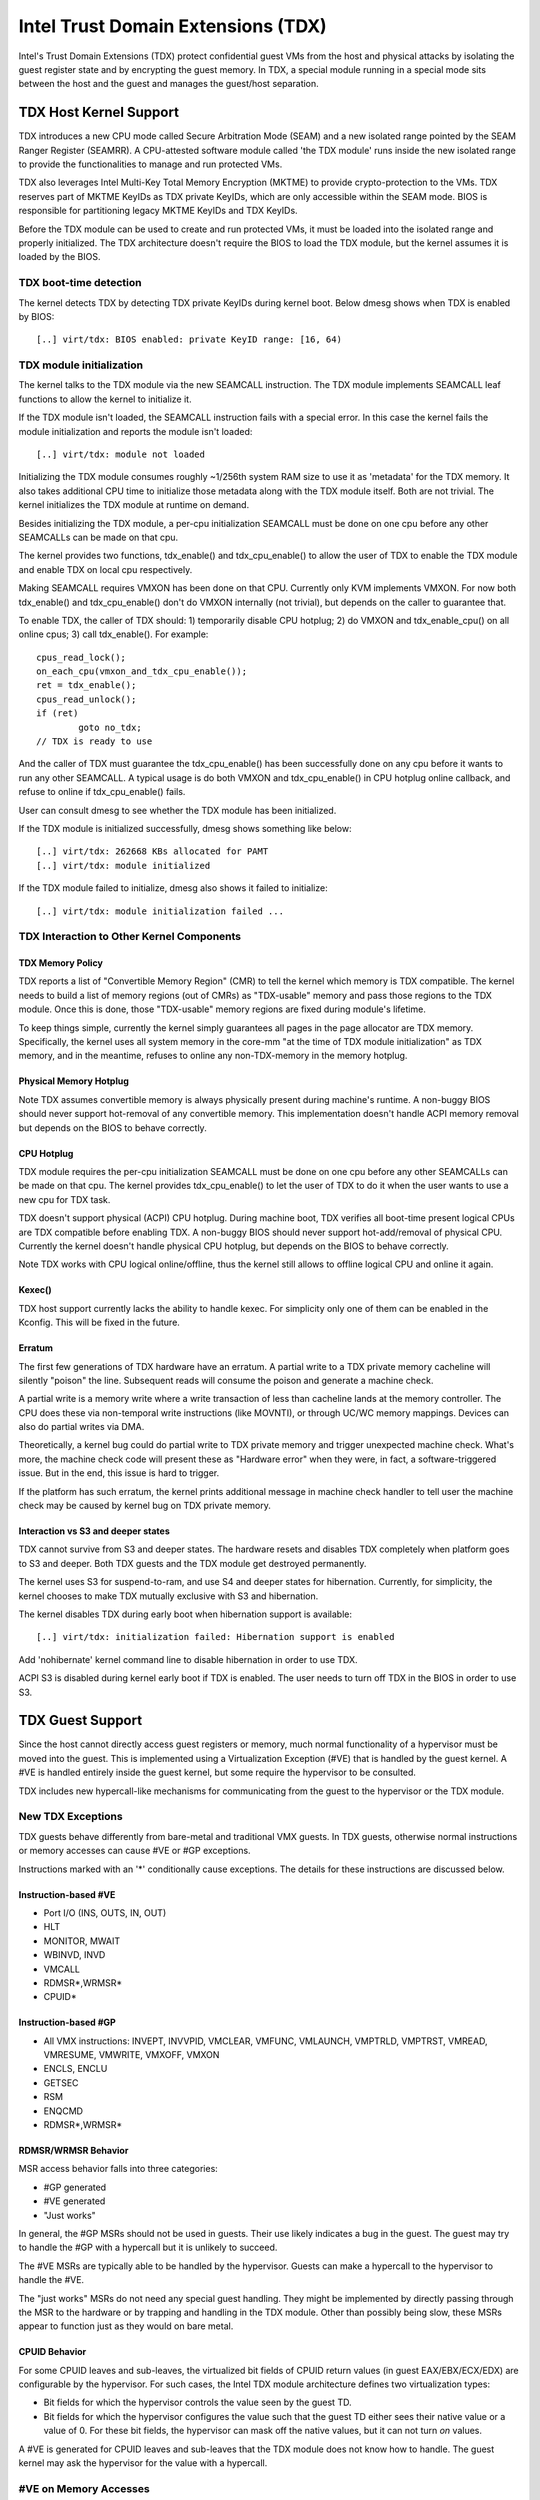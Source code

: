 .. SPDX-License-Identifier: GPL-2.0

=====================================
Intel Trust Domain Extensions (TDX)
=====================================

Intel's Trust Domain Extensions (TDX) protect confidential guest VMs from
the host and physical attacks by isolating the guest register state and by
encrypting the guest memory. In TDX, a special module running in a special
mode sits between the host and the guest and manages the guest/host
separation.

TDX Host Kernel Support
=======================

TDX introduces a new CPU mode called Secure Arbitration Mode (SEAM) and
a new isolated range pointed by the SEAM Ranger Register (SEAMRR).  A
CPU-attested software module called 'the TDX module' runs inside the new
isolated range to provide the functionalities to manage and run protected
VMs.

TDX also leverages Intel Multi-Key Total Memory Encryption (MKTME) to
provide crypto-protection to the VMs.  TDX reserves part of MKTME KeyIDs
as TDX private KeyIDs, which are only accessible within the SEAM mode.
BIOS is responsible for partitioning legacy MKTME KeyIDs and TDX KeyIDs.

Before the TDX module can be used to create and run protected VMs, it
must be loaded into the isolated range and properly initialized.  The TDX
architecture doesn't require the BIOS to load the TDX module, but the
kernel assumes it is loaded by the BIOS.

TDX boot-time detection
-----------------------

The kernel detects TDX by detecting TDX private KeyIDs during kernel
boot.  Below dmesg shows when TDX is enabled by BIOS::

  [..] virt/tdx: BIOS enabled: private KeyID range: [16, 64)

TDX module initialization
---------------------------------------

The kernel talks to the TDX module via the new SEAMCALL instruction.  The
TDX module implements SEAMCALL leaf functions to allow the kernel to
initialize it.

If the TDX module isn't loaded, the SEAMCALL instruction fails with a
special error.  In this case the kernel fails the module initialization
and reports the module isn't loaded::

  [..] virt/tdx: module not loaded

Initializing the TDX module consumes roughly ~1/256th system RAM size to
use it as 'metadata' for the TDX memory.  It also takes additional CPU
time to initialize those metadata along with the TDX module itself.  Both
are not trivial.  The kernel initializes the TDX module at runtime on
demand.

Besides initializing the TDX module, a per-cpu initialization SEAMCALL
must be done on one cpu before any other SEAMCALLs can be made on that
cpu.

The kernel provides two functions, tdx_enable() and tdx_cpu_enable() to
allow the user of TDX to enable the TDX module and enable TDX on local
cpu respectively.

Making SEAMCALL requires VMXON has been done on that CPU.  Currently only
KVM implements VMXON.  For now both tdx_enable() and tdx_cpu_enable()
don't do VMXON internally (not trivial), but depends on the caller to
guarantee that.

To enable TDX, the caller of TDX should: 1) temporarily disable CPU
hotplug; 2) do VMXON and tdx_enable_cpu() on all online cpus; 3) call
tdx_enable().  For example::

        cpus_read_lock();
        on_each_cpu(vmxon_and_tdx_cpu_enable());
        ret = tdx_enable();
        cpus_read_unlock();
        if (ret)
                goto no_tdx;
        // TDX is ready to use

And the caller of TDX must guarantee the tdx_cpu_enable() has been
successfully done on any cpu before it wants to run any other SEAMCALL.
A typical usage is do both VMXON and tdx_cpu_enable() in CPU hotplug
online callback, and refuse to online if tdx_cpu_enable() fails.

User can consult dmesg to see whether the TDX module has been initialized.

If the TDX module is initialized successfully, dmesg shows something
like below::

  [..] virt/tdx: 262668 KBs allocated for PAMT
  [..] virt/tdx: module initialized

If the TDX module failed to initialize, dmesg also shows it failed to
initialize::

  [..] virt/tdx: module initialization failed ...

TDX Interaction to Other Kernel Components
------------------------------------------

TDX Memory Policy
~~~~~~~~~~~~~~~~~

TDX reports a list of "Convertible Memory Region" (CMR) to tell the
kernel which memory is TDX compatible.  The kernel needs to build a list
of memory regions (out of CMRs) as "TDX-usable" memory and pass those
regions to the TDX module.  Once this is done, those "TDX-usable" memory
regions are fixed during module's lifetime.

To keep things simple, currently the kernel simply guarantees all pages
in the page allocator are TDX memory.  Specifically, the kernel uses all
system memory in the core-mm "at the time of TDX module initialization"
as TDX memory, and in the meantime, refuses to online any non-TDX-memory
in the memory hotplug.

Physical Memory Hotplug
~~~~~~~~~~~~~~~~~~~~~~~

Note TDX assumes convertible memory is always physically present during
machine's runtime.  A non-buggy BIOS should never support hot-removal of
any convertible memory.  This implementation doesn't handle ACPI memory
removal but depends on the BIOS to behave correctly.

CPU Hotplug
~~~~~~~~~~~

TDX module requires the per-cpu initialization SEAMCALL must be done on
one cpu before any other SEAMCALLs can be made on that cpu.  The kernel
provides tdx_cpu_enable() to let the user of TDX to do it when the user
wants to use a new cpu for TDX task.

TDX doesn't support physical (ACPI) CPU hotplug.  During machine boot,
TDX verifies all boot-time present logical CPUs are TDX compatible before
enabling TDX.  A non-buggy BIOS should never support hot-add/removal of
physical CPU.  Currently the kernel doesn't handle physical CPU hotplug,
but depends on the BIOS to behave correctly.

Note TDX works with CPU logical online/offline, thus the kernel still
allows to offline logical CPU and online it again.

Kexec()
~~~~~~~

TDX host support currently lacks the ability to handle kexec.  For
simplicity only one of them can be enabled in the Kconfig.  This will be
fixed in the future.

Erratum
~~~~~~~

The first few generations of TDX hardware have an erratum.  A partial
write to a TDX private memory cacheline will silently "poison" the
line.  Subsequent reads will consume the poison and generate a machine
check.

A partial write is a memory write where a write transaction of less than
cacheline lands at the memory controller.  The CPU does these via
non-temporal write instructions (like MOVNTI), or through UC/WC memory
mappings.  Devices can also do partial writes via DMA.

Theoretically, a kernel bug could do partial write to TDX private memory
and trigger unexpected machine check.  What's more, the machine check
code will present these as "Hardware error" when they were, in fact, a
software-triggered issue.  But in the end, this issue is hard to trigger.

If the platform has such erratum, the kernel prints additional message in
machine check handler to tell user the machine check may be caused by
kernel bug on TDX private memory.

Interaction vs S3 and deeper states
~~~~~~~~~~~~~~~~~~~~~~~~~~~~~~~~~~~

TDX cannot survive from S3 and deeper states.  The hardware resets and
disables TDX completely when platform goes to S3 and deeper.  Both TDX
guests and the TDX module get destroyed permanently.

The kernel uses S3 for suspend-to-ram, and use S4 and deeper states for
hibernation.  Currently, for simplicity, the kernel chooses to make TDX
mutually exclusive with S3 and hibernation.

The kernel disables TDX during early boot when hibernation support is
available::

  [..] virt/tdx: initialization failed: Hibernation support is enabled

Add 'nohibernate' kernel command line to disable hibernation in order to
use TDX.

ACPI S3 is disabled during kernel early boot if TDX is enabled.  The user
needs to turn off TDX in the BIOS in order to use S3.

TDX Guest Support
=================
Since the host cannot directly access guest registers or memory, much
normal functionality of a hypervisor must be moved into the guest. This is
implemented using a Virtualization Exception (#VE) that is handled by the
guest kernel. A #VE is handled entirely inside the guest kernel, but some
require the hypervisor to be consulted.

TDX includes new hypercall-like mechanisms for communicating from the
guest to the hypervisor or the TDX module.

New TDX Exceptions
------------------

TDX guests behave differently from bare-metal and traditional VMX guests.
In TDX guests, otherwise normal instructions or memory accesses can cause
#VE or #GP exceptions.

Instructions marked with an '*' conditionally cause exceptions.  The
details for these instructions are discussed below.

Instruction-based #VE
~~~~~~~~~~~~~~~~~~~~~

- Port I/O (INS, OUTS, IN, OUT)
- HLT
- MONITOR, MWAIT
- WBINVD, INVD
- VMCALL
- RDMSR*,WRMSR*
- CPUID*

Instruction-based #GP
~~~~~~~~~~~~~~~~~~~~~

- All VMX instructions: INVEPT, INVVPID, VMCLEAR, VMFUNC, VMLAUNCH,
  VMPTRLD, VMPTRST, VMREAD, VMRESUME, VMWRITE, VMXOFF, VMXON
- ENCLS, ENCLU
- GETSEC
- RSM
- ENQCMD
- RDMSR*,WRMSR*

RDMSR/WRMSR Behavior
~~~~~~~~~~~~~~~~~~~~

MSR access behavior falls into three categories:

- #GP generated
- #VE generated
- "Just works"

In general, the #GP MSRs should not be used in guests.  Their use likely
indicates a bug in the guest.  The guest may try to handle the #GP with a
hypercall but it is unlikely to succeed.

The #VE MSRs are typically able to be handled by the hypervisor.  Guests
can make a hypercall to the hypervisor to handle the #VE.

The "just works" MSRs do not need any special guest handling.  They might
be implemented by directly passing through the MSR to the hardware or by
trapping and handling in the TDX module.  Other than possibly being slow,
these MSRs appear to function just as they would on bare metal.

CPUID Behavior
~~~~~~~~~~~~~~

For some CPUID leaves and sub-leaves, the virtualized bit fields of CPUID
return values (in guest EAX/EBX/ECX/EDX) are configurable by the
hypervisor. For such cases, the Intel TDX module architecture defines two
virtualization types:

- Bit fields for which the hypervisor controls the value seen by the guest
  TD.

- Bit fields for which the hypervisor configures the value such that the
  guest TD either sees their native value or a value of 0.  For these bit
  fields, the hypervisor can mask off the native values, but it can not
  turn *on* values.

A #VE is generated for CPUID leaves and sub-leaves that the TDX module does
not know how to handle. The guest kernel may ask the hypervisor for the
value with a hypercall.

#VE on Memory Accesses
----------------------

There are essentially two classes of TDX memory: private and shared.
Private memory receives full TDX protections.  Its content is protected
against access from the hypervisor.  Shared memory is expected to be
shared between guest and hypervisor and does not receive full TDX
protections.

A TD guest is in control of whether its memory accesses are treated as
private or shared.  It selects the behavior with a bit in its page table
entries.  This helps ensure that a guest does not place sensitive
information in shared memory, exposing it to the untrusted hypervisor.

#VE on Shared Memory
~~~~~~~~~~~~~~~~~~~~

Access to shared mappings can cause a #VE.  The hypervisor ultimately
controls whether a shared memory access causes a #VE, so the guest must be
careful to only reference shared pages it can safely handle a #VE.  For
instance, the guest should be careful not to access shared memory in the
#VE handler before it reads the #VE info structure (TDG.VP.VEINFO.GET).

Shared mapping content is entirely controlled by the hypervisor. The guest
should only use shared mappings for communicating with the hypervisor.
Shared mappings must never be used for sensitive memory content like kernel
stacks.  A good rule of thumb is that hypervisor-shared memory should be
treated the same as memory mapped to userspace.  Both the hypervisor and
userspace are completely untrusted.

MMIO for virtual devices is implemented as shared memory.  The guest must
be careful not to access device MMIO regions unless it is also prepared to
handle a #VE.

#VE on Private Pages
~~~~~~~~~~~~~~~~~~~~

An access to private mappings can also cause a #VE.  Since all kernel
memory is also private memory, the kernel might theoretically need to
handle a #VE on arbitrary kernel memory accesses.  This is not feasible, so
TDX guests ensure that all guest memory has been "accepted" before memory
is used by the kernel.

A modest amount of memory (typically 512M) is pre-accepted by the firmware
before the kernel runs to ensure that the kernel can start up without
being subjected to a #VE.

The hypervisor is permitted to unilaterally move accepted pages to a
"blocked" state. However, if it does this, page access will not generate a
#VE.  It will, instead, cause a "TD Exit" where the hypervisor is required
to handle the exception.

GNU/Linux #VE handler
-----------------

Just like page faults or #GP's, #VE exceptions can be either handled or be
fatal.  Typically, an unhandled userspace #VE results in a SIGSEGV.
An unhandled kernel #VE results in an oops.

Handling nested exceptions on x86 is typically nasty business.  A #VE
could be interrupted by an NMI which triggers another #VE and hilarity
ensues.  The TDX #VE architecture anticipated this scenario and includes a
feature to make it slightly less nasty.

During #VE handling, the TDX module ensures that all interrupts (including
NMIs) are blocked.  The block remains in place until the guest makes a
TDG.VP.VEINFO.GET TDCALL.  This allows the guest to control when interrupts
or a new #VE can be delivered.

However, the guest kernel must still be careful to avoid potential
#VE-triggering actions (discussed above) while this block is in place.
While the block is in place, any #VE is elevated to a double fault (#DF)
which is not recoverable.

MMIO handling
-------------

In non-TDX VMs, MMIO is usually implemented by giving a guest access to a
mapping which will cause a VMEXIT on access, and then the hypervisor
emulates the access.  That is not possible in TDX guests because VMEXIT
will expose the register state to the host. TDX guests don't trust the host
and can't have their state exposed to the host.

In TDX, MMIO regions typically trigger a #VE exception in the guest.  The
guest #VE handler then emulates the MMIO instruction inside the guest and
converts it into a controlled TDCALL to the host, rather than exposing
guest state to the host.

MMIO addresses on x86 are just special physical addresses. They can
theoretically be accessed with any instruction that accesses memory.
However, the kernel instruction decoding method is limited. It is only
designed to decode instructions like those generated by io.h macros.

MMIO access via other means (like structure overlays) may result in an
oops.

Shared Memory Conversions
-------------------------

All TDX guest memory starts out as private at boot.  This memory can not
be accessed by the hypervisor.  However, some kernel users like device
drivers might have a need to share data with the hypervisor.  To do this,
memory must be converted between shared and private.  This can be
accomplished using some existing memory encryption helpers:

 * set_memory_decrypted() converts a range of pages to shared.
 * set_memory_encrypted() converts memory back to private.

Device drivers are the primary user of shared memory, but there's no need
to touch every driver. DMA buffers and ioremap() do the conversions
automatically.

TDX uses SWIOTLB for most DMA allocations. The SWIOTLB buffer is
converted to shared on boot.

For coherent DMA allocation, the DMA buffer gets converted on the
allocation. Check force_dma_unencrypted() for details.

Attestation
===========

Attestation is used to verify the TDX guest trustworthiness to other
entities before provisioning secrets to the guest. For example, a key
server may want to use attestation to verify that the guest is the
desired one before releasing the encryption keys to mount the encrypted
rootfs or a secondary drive.

The TDX module records the state of the TDX guest in various stages of
the guest boot process using the build time measurement register (MRTD)
and runtime measurement registers (RTMR). Measurements related to the
guest initial configuration and firmware image are recorded in the MRTD
register. Measurements related to initial state, kernel image, firmware
image, command line options, initrd, ACPI tables, etc are recorded in
RTMR registers. For more details, as an example, please refer to TDX
Virtual Firmware design specification, section titled "TD Measurement".
At TDX guest runtime, the attestation process is used to attest to these
measurements.

The attestation process consists of two steps: TDREPORT generation and
Quote generation.

TDX guest uses TDCALL[TDG.MR.REPORT] to get the TDREPORT (TDREPORT_STRUCT)
from the TDX module. TDREPORT is a fixed-size data structure generated by
the TDX module which contains guest-specific information (such as build
and boot measurements), platform security version, and the MAC to protect
the integrity of the TDREPORT. A user-provided 64-Byte REPORTDATA is used
as input and included in the TDREPORT. Typically it can be some nonce
provided by attestation service so the TDREPORT can be verified uniquely.
More details about the TDREPORT can be found in Intel TDX Module
specification, section titled "TDG.MR.REPORT Leaf".

After getting the TDREPORT, the second step of the attestation process
is to send it to the Quoting Enclave (QE) to generate the Quote. TDREPORT
by design can only be verified on the local platform as the MAC key is
bound to the platform. To support remote verification of the TDREPORT,
TDX leverages Intel SGX Quoting Enclave to verify the TDREPORT locally
and convert it to a remotely verifiable Quote. Method of sending TDREPORT
to QE is implementation specific. Attestation software can choose
whatever communication channel available (i.e. vsock or TCP/IP) to
send the TDREPORT to QE and receive the Quote.

References
==========

TDX reference material is collected here:

https://www.intel.com/content/www/us/en/developer/articles/technical/intel-trust-domain-extensions.html
